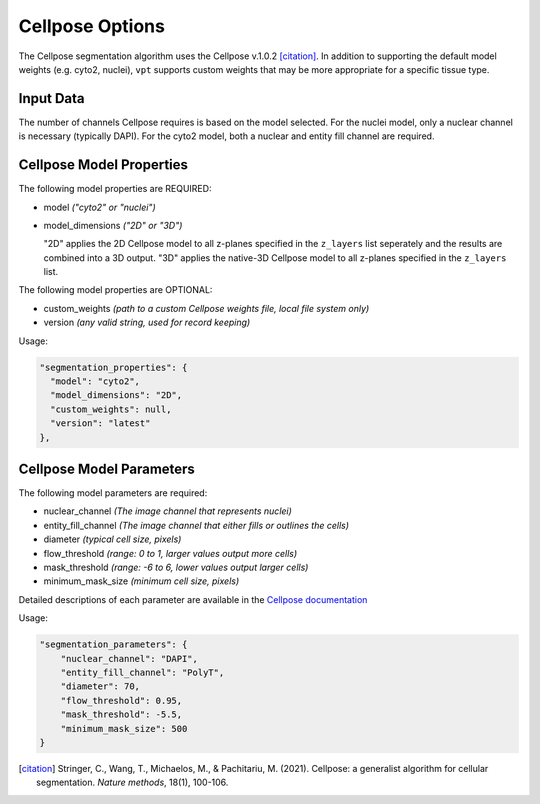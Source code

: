 Cellpose Options
=========================================================

The Cellpose segmentation algorithm uses the Cellpose v.1.0.2 [citation]_. In addition 
to supporting  the default model weights (e.g. cyto2, nuclei), ``vpt`` supports custom 
weights that may be more appropriate for a specific tissue type.


Input Data
""""""""""""
The number of channels Cellpose requires is based on the model selected. For the 
nuclei model, only a nuclear channel is necessary (typically DAPI). For the cyto2 
model, both a nuclear and entity fill channel are required.

Cellpose Model Properties
""""""""""""""""""""""""""""""""

The following model properties are REQUIRED:

* model *("cyto2" or "nuclei")*
* model_dimensions *("2D" or "3D")*
  
  "2D" applies the 2D Cellpose model to all z-planes specified in the ``z_layers`` list seperately and the results are 
  combined into a 3D output. "3D" applies the native-3D Cellpose model to all z-planes specified in the ``z_layers`` list.

The following model properties are OPTIONAL:

* custom_weights *(path to a custom Cellpose weights file, local file system only)*
* version *(any valid string, used for record keeping)*

Usage:

.. code-block:: javascript

      "segmentation_properties": {
        "model": "cyto2",
        "model_dimensions": "2D",
        "custom_weights": null,
        "version": "latest"
      },

Cellpose Model Parameters
""""""""""""""""""""""""""""""""
The following model parameters are required:

* nuclear_channel *(The image channel that represents nuclei)*
* entity_fill_channel *(The image channel that either fills or outlines the cells)*
* diameter *(typical cell size, pixels)*
* flow_threshold *(range: 0 to 1, larger values output more cells)*
* mask_threshold *(range: -6 to 6, lower values output larger cells)*
* minimum_mask_size *(minimum cell size, pixels)*

Detailed descriptions of each parameter are available in the `Cellpose documentation`_

.. _Cellpose documentation: https://cellpose.readthedocs.io/en/v1.0.2/index.html

Usage:

.. code-block:: javascript

    "segmentation_parameters": {
        "nuclear_channel": "DAPI",
        "entity_fill_channel": "PolyT",
        "diameter": 70,
        "flow_threshold": 0.95,
        "mask_threshold": -5.5,
        "minimum_mask_size": 500
    }

.. [citation] Stringer, C., Wang, T., Michaelos, M., & Pachitariu, M. (2021). Cellpose: a generalist algorithm for cellular segmentation. *Nature methods*, 18(1), 100-106.

